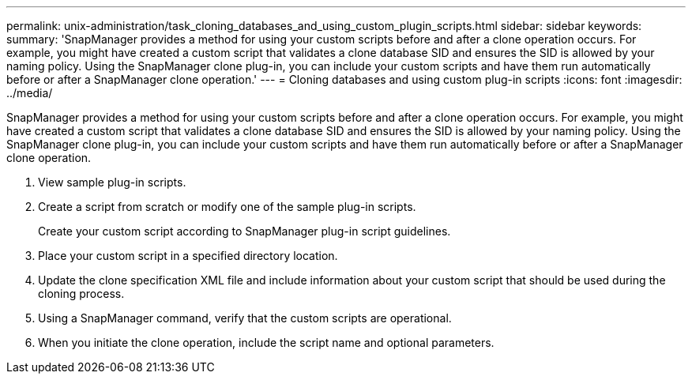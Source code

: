 ---
permalink: unix-administration/task_cloning_databases_and_using_custom_plugin_scripts.html
sidebar: sidebar
keywords: 
summary: 'SnapManager provides a method for using your custom scripts before and after a clone operation occurs. For example, you might have created a custom script that validates a clone database SID and ensures the SID is allowed by your naming policy. Using the SnapManager clone plug-in, you can include your custom scripts and have them run automatically before or after a SnapManager clone operation.'
---
= Cloning databases and using custom plug-in scripts
:icons: font
:imagesdir: ../media/

[.lead]
SnapManager provides a method for using your custom scripts before and after a clone operation occurs. For example, you might have created a custom script that validates a clone database SID and ensures the SID is allowed by your naming policy. Using the SnapManager clone plug-in, you can include your custom scripts and have them run automatically before or after a SnapManager clone operation.

. View sample plug-in scripts.
. Create a script from scratch or modify one of the sample plug-in scripts.
+
Create your custom script according to SnapManager plug-in script guidelines.

. Place your custom script in a specified directory location.
. Update the clone specification XML file and include information about your custom script that should be used during the cloning process.
. Using a SnapManager command, verify that the custom scripts are operational.
. When you initiate the clone operation, include the script name and optional parameters.
